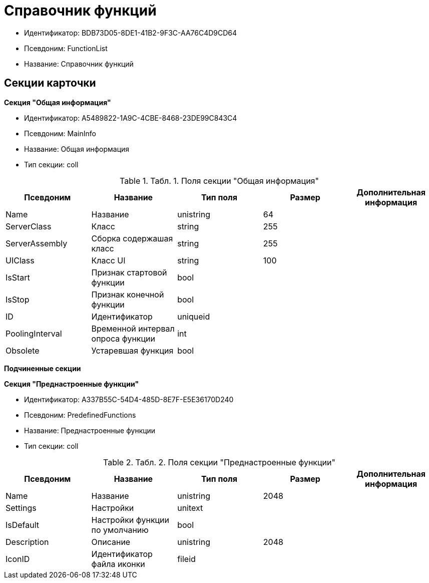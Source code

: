 = Справочник функций

* Идентификатор: BDB73D05-8DE1-41B2-9F3C-AA76C4D9CD64
* Псевдоним: FunctionList
* Название: Справочник функций

== Секции карточки

*Секция "Общая информация"*

* Идентификатор: A5489822-1A9C-4CBE-8468-23DE99C843C4
* Псевдоним: MainInfo
* Название: Общая информация
* Тип секции: coll

.[.table--title-label]##Табл. 1. ##[.title]##Поля секции "Общая информация"##
[width="100%",cols="20%,20%,20%,20%,20%",options="header"]
|===
|Псевдоним |Название |Тип поля |Размер |Дополнительная информация
|Name |Название |unistring |64 |
|ServerClass |Класс |string |255 |
|ServerAssembly |Сборка содержашая класс |string |255 |
|UIClass |Класс UI |string |100 |
|IsStart |Признак стартовой функции |bool | |
|IsStop |Признак конечной функции |bool | |
|ID |Идентификатор |uniqueid | |
|PoolingInterval |Временной интервал опроса функции |int | |
|Obsolete |Устаревшая функция |bool | |
|===

*Подчиненные секции*

*Секция "Преднастроенные функции"*

* Идентификатор: A337B55C-54D4-485D-8E7F-E5E36170D240
* Псевдоним: PredefinedFunctions
* Название: Преднастроенные функции
* Тип секции: coll

.[.table--title-label]##Табл. 2. ##[.title]##Поля секции "Преднастроенные функции"##
[width="100%",cols="20%,20%,20%,20%,20%",options="header"]
|===
|Псевдоним |Название |Тип поля |Размер |Дополнительная информация
|Name |Название |unistring |2048 |
|Settings |Настройки |unitext | |
|IsDefault |Настройки функции по умолчанию |bool | |
|Description |Описание |unistring |2048 |
|IconID |Идентификатор файла иконки |fileid | |
|===
